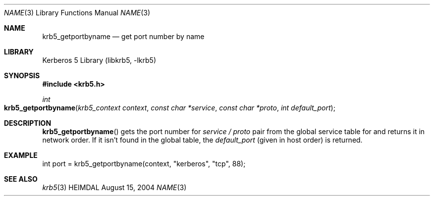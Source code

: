 .\" Copyright (c) 2004 Kungliga Tekniska Högskolan
.\" (Royal Institute of Technology, Stockholm, Sweden).
.\" All rights reserved.
.\"
.\" Redistribution and use in source and binary forms, with or without
.\" modification, are permitted provided that the following conditions
.\" are met:
.\"
.\" 1. Redistributions of source code must retain the above copyright
.\"    notice, this list of conditions and the following disclaimer.
.\"
.\" 2. Redistributions in binary form must reproduce the above copyright
.\"    notice, this list of conditions and the following disclaimer in the
.\"    documentation and/or other materials provided with the distribution.
.\"
.\" 3. Neither the name of the Institute nor the names of its contributors
.\"    may be used to endorse or promote products derived from this software
.\"    without specific prior written permission.
.\"
.\" THIS SOFTWARE IS PROVIDED BY THE INSTITUTE AND CONTRIBUTORS ``AS IS'' AND
.\" ANY EXPRESS OR IMPLIED WARRANTIES, INCLUDING, BUT NOT LIMITED TO, THE
.\" IMPLIED WARRANTIES OF MERCHANTABILITY AND FITNESS FOR A PARTICULAR PURPOSE
.\" ARE DISCLAIMED.  IN NO EVENT SHALL THE INSTITUTE OR CONTRIBUTORS BE LIABLE
.\" FOR ANY DIRECT, INDIRECT, INCIDENTAL, SPECIAL, EXEMPLARY, OR CONSEQUENTIAL
.\" DAMAGES (INCLUDING, BUT NOT LIMITED TO, PROCUREMENT OF SUBSTITUTE GOODS
.\" OR SERVICES; LOSS OF USE, DATA, OR PROFITS; OR BUSINESS INTERRUPTION)
.\" HOWEVER CAUSED AND ON ANY THEORY OF LIABILITY, WHETHER IN CONTRACT, STRICT
.\" LIABILITY, OR TORT (INCLUDING NEGLIGENCE OR OTHERWISE) ARISING IN ANY WAY
.\" OUT OF THE USE OF THIS SOFTWARE, EVEN IF ADVISED OF THE POSSIBILITY OF
.\" SUCH DAMAGE.
.\"
.\" $Id: krb5_getportbyname.3,v 1.2 2013/06/17 18:57:44 robert Exp $
.\"
.Dd August 15, 2004
.Dt NAME 3
.Os HEIMDAL
.Sh NAME
.Nm krb5_getportbyname
.Nd get port number by name
.Sh LIBRARY
Kerberos 5 Library (libkrb5, -lkrb5)
.Sh SYNOPSIS
.In krb5.h
.Ft int
.Fo krb5_getportbyname
.Fa "krb5_context context"
.Fa "const char *service"
.Fa "const char *proto"
.Fa "int default_port"
.Fc
.Sh DESCRIPTION
.Fn krb5_getportbyname
gets the port number for
.Fa service /
.Fa proto
pair from the global service table for and returns it in network order.
If it isn't found in the global table, the
.Fa default_port
(given in host order)
is returned.
.Sh EXAMPLE
.Bd -literal
int port = krb5_getportbyname(context, "kerberos", "tcp", 88);
.Ed
.\" .Sh BUGS
.Sh SEE ALSO
.Xr krb5 3
